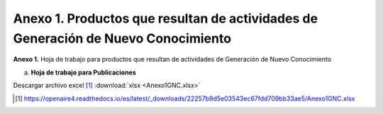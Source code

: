 .. _anexo1:

Anexo 1. Productos que resultan de actividades de Generación de Nuevo Conocimiento
==================================================================================

**Anexo 1.** Hoja de trabajo para productos que resultan de actividades de Generación de Nuevo Conocimiento

a. **Hoja de trabajo para Publicaciones** 

.. tabularcolumns:: |\Y{0.25}|\Y{0.25}|\Y{0.1}|\Y{0.1}|\Y{0.1}|\Y{0.1}|\Y{0.1}|

.. csv-table:: Anexo 1
   :file: anexo1Tabla1.csv

.. image:: _static/anexo1Tabla2.png
   :scale: 120%

Descargar archivo excel [#]_ :download:`xlsx <Anexo1GNC.xlsx>`

.. [#] https://openaire4.readthedocs.io/es/latest/_downloads/22257b9d5e03543ec67fdd709bb33ae5/Anexo1GNC.xlsx
